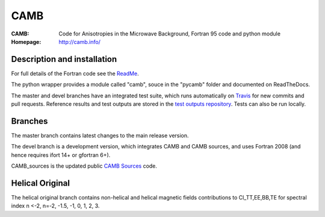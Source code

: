 ===================
CAMB
===================
:CAMB:  Code for Anisotropies in the Microwave Background, Fortran 95 code and python module
:Homepage: http://camb.info/

  
Description and installation
=============================

For full details of the Fortran code see the `ReadMe <http://camb.info/readme.html>`_.

The python wrapper provides a module called "camb", souce in the "pycamb" folder and documented on ReadTheDocs.

.. image:: https://readthedocs.org/projects/camb/badge/?version=latest
   :target: https://camb.readthedocs.org/en/latest


The master and devel branches have an integrated test suite, which runs automatically on `Travis <http://travis-ci.org>`_  for new commits and pull requests.
Reference results and test outputs are stored in the `test outputs repository <https://github.com/cmbant/CAMB_test_outputs/>`_. Tests can also be run locally.

Branches
=============================

The master branch contains latest changes to the main release version.

.. image:: https://secure.travis-ci.org/cmbant/CAMB.png?branch=master
  :target: https://secure.travis-ci.org/cmbant/CAMB/builds

The devel branch is a development version, which integrates CAMB and CAMB sources, and uses Fortran 2008 (and hence requires ifort 14+ or gfortran 6+).

.. image:: https://secure.travis-ci.org/cmbant/CAMB.png?branch=devel
  :target: https://secure.travis-ci.org/cmbant/CAMB/builds


CAMB_sources is the updated public `CAMB Sources <http://camb.info/sources/>`_ code.

Helical Original 
=============================

The helical original branch contains non-helical and helical magnetic fields contributions to Cl_TT,EE,BB,TE for spectral index n <-2, n=-2, -1.5, -1, 0, 1, 2, 3.

